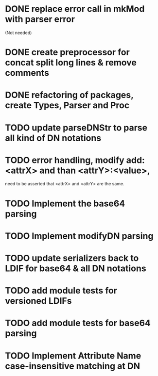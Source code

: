 * DONE replace error call in mkMod with parser error
   (Not needed)
* DONE create preprocessor for concat split long lines & remove comments
* DONE refactoring of packages, create Types, Parser and Proc
* TODO update parseDNStr to parse all kind of DN notations
* TODO error handling, modify add: <attrX> and than <attrY>:<value>,
         need to be asserted that <attrX> and <attrY> are the same.
* TODO Implement the base64 parsing
* TODO Implement modifyDN parsing
* TODO update serializers back to LDIF for base64 & all DN notations
* TODO add module tests for versioned LDIFs
* TODO add module tests for base64 parsing
* TODO Implement Attribute Name case-insensitive matching at DN
